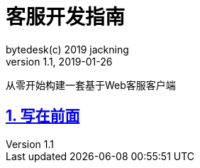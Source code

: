 = 客服开发指南
bytedesk(c) 2019 jackning
Version 1.1, 2019-01-26

:doctype: book
:icons: font
:source-highlighter: highlightjs
:sectnums:
:toc: left
:toclevels: 4
:toc-title: IM从0到1
:experimental:
:description: 打造企业级即时通讯系统
:keywords: 微服务 SpringBoot SpringCloud
:imagesdir: ./img
:sectlinks:
:operation-curl-request-title: Example request
:operation-http-response-title: Example response

从零开始构建一套基于Web客服客户端

== 写在前面


